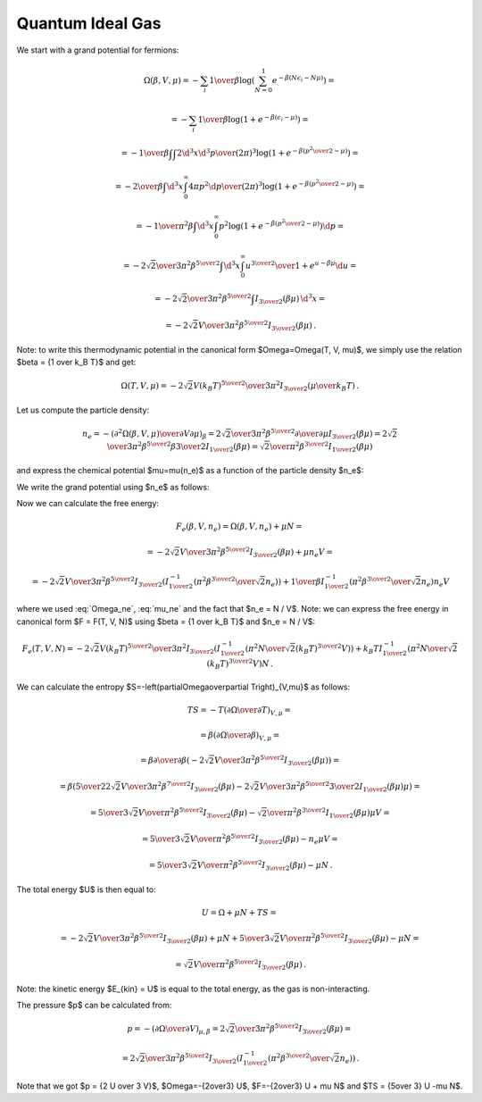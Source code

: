 Quantum Ideal Gas
=================

We start with a grand potential for fermions:

.. math::

    \Omega(\beta, V, \mu)
    = -\sum_i {1\over\beta}
        \log\left(\sum_{N=0}^1 e^{-\beta\left(N\epsilon_i - N\mu\right)}\right)
            =

    = -\sum_i {1\over\beta}
        \log\left(1 + e^{-\beta\left(\epsilon_i - \mu\right)}\right)
            =

    = -{1\over\beta}
        \int \int {2\d^3 x \d^3 p \over (2\pi)^3} \log\left(1 +
            e^{-\beta\left({p^2\over 2} - \mu\right)}\right)
            =

    = -{2\over\beta}
        \int \d^3 x \int_0^\infty{ 4\pi p^2 \d p \over (2\pi)^3} \log\left(1 +
            e^{-\beta\left({p^2\over 2} - \mu\right)}\right)
            =

    = -{1\over \pi^2 \beta}
        \int \d^3 x \int_0^\infty p^2 \log\left(1 +
            e^{-\beta\left({p^2\over 2} - \mu\right)}\right) \d p
            =

    = -{2\sqrt2 \over 3 \pi^2 \beta^{5\over2}}
        \int \d^3 x \int_0^\infty {u^{3\over2} \over
            1 + e^{u-\beta\mu}} \d u
                =

    = -{2\sqrt2 \over 3 \pi^2 \beta^{5\over2}}
        \int I_{3\over2}\left(\beta\mu\right) \,\d^3 x
        =

    = -{2\sqrt2 V \over 3 \pi^2 \beta^{5\over2}}
        I_{3\over2}\left(\beta\mu\right) \,.

Note: to write this thermodynamic potential in the canonical form
$\Omega=\Omega(T, V, \mu)$, we simply
use the relation $\beta = {1 \over k_B T}$ and get:

.. math::

    \Omega(T, V, \mu)
        = -{2\sqrt2 V (k_B T)^{5\over2} \over 3 \pi^2}
            I_{3\over2}\left(\mu\over k_B T\right) \,.

Let us compute the particle density:

.. math::

    n_e = - \left({\partial^2 \Omega(\beta, V, \mu) \over
            \partial V \partial \mu}\right)_\beta
        = {2\sqrt2 \over 3 \pi^2 \beta^{5\over2}}
            {\partial \over \partial \mu}
                I_{3\over2}\left(\beta\mu\right)
        = {2\sqrt2 \over 3 \pi^2 \beta^{5\over2}}
            \beta {3\over 2} I_{1\over2}
                \left(\beta\mu\right)
        = {\sqrt2 \over \pi^2 \beta^{3\over2}} I_{1\over2}
                \left(\beta\mu\right)

and express the chemical potential $\mu=\mu(n_e)$ as a function of the particle
density $n_e$:

.. math::
    :label: mu_ne

    \mu = {1\over\beta} I_{1\over2}^{-1}\left(
                {\pi^2 \beta^{3\over2} \over \sqrt 2} n_e
            \right)

We write the grand potential using $n_e$ as follows:

.. math::
    :label: Omega_ne

    \Omega(\beta, V, n_e)
        = -{2\sqrt2 V \over 3 \pi^2 \beta^{5\over2}}
            I_{3\over2}\left(
            I_{1\over2}^{-1}\left(
                            {\pi^2 \beta^{3\over2} \over \sqrt 2} n_e
                        \right)
            \right)\,.

Now we can calculate the free energy:

.. math::

    F_e(\beta, V, n_e) = \Omega(\beta, V, n_e) + \mu N =

        = -{2\sqrt2 V \over 3 \pi^2 \beta^{5\over2}}
            I_{3\over2}\left(\beta\mu \right)
            + \mu n_e V =

        = -{2\sqrt2 V \over 3 \pi^2 \beta^{5\over2}}
            I_{3\over2}\left(
            I_{1\over2}^{-1}\left(
                            {\pi^2 \beta^{3\over2} \over \sqrt 2} n_e
                        \right)
            \right)
            +
            {1\over\beta} I_{1\over2}^{-1}\left(
                            {\pi^2 \beta^{3\over2} \over \sqrt 2} n_e
                        \right) n_e V

where we used :eq:`Omega_ne`, :eq:`mu_ne` and the fact that $n_e = N / V$.
Note: we can express the free energy in canonical form $F = F(T, V, N)$ using
$\beta = {1 \over k_B T}$ and $n_e = N / V$:

.. math::

    F_e(T, V, N)
        = -{2\sqrt2 V (k_B T)^{5\over2} \over 3 \pi^2 }
            I_{3\over2}\left(
            I_{1\over2}^{-1}\left(
                            {\pi^2 N \over \sqrt 2 (k_B T)^{3\over2} V}
                        \right)
            \right)
            +
            k_B T I_{1\over2}^{-1}\left(
                            {\pi^2 N \over \sqrt 2 (k_B T)^{3\over2} V}
                        \right) N \,.

We can calculate the entropy
$S=-\left(\partial\Omega\over\partial T\right)_{V,\mu}$ as follows:

.. math::

    TS
        =-T \left(\partial\Omega\over\partial T\right)_{V,\mu} =

        =\beta \left(\partial\Omega\over\partial \beta\right)_{V,\mu} =

        =\beta {\partial\over\partial \beta}\left(
            -{2\sqrt2 V \over 3 \pi^2 \beta^{5\over2}}
                I_{3\over2}\left(\beta\mu\right)
        \right) =

        =\beta \left(
            {5\over2}{2\sqrt2 V \over 3 \pi^2 \beta^{7\over2}}
            I_{3\over2}(\beta\mu)
            -{2\sqrt2 V \over 3 \pi^2 \beta^{5\over2}}
            {3\over2} I_{1\over2}(\beta\mu) \mu
        \right) =

        = {5\over3}{\sqrt2 V \over \pi^2 \beta^{5\over2}} I_{3\over2}(\beta\mu)
            -{\sqrt2\over \pi^2 \beta^{3\over2}} I_{1\over2}(\beta\mu) \mu V =

        = {5\over3}{\sqrt2 V \over \pi^2 \beta^{5\over2}} I_{3\over2}(\beta\mu)
            -n_e \mu V =

        = {5\over3}{\sqrt2 V \over \pi^2 \beta^{5\over2}} I_{3\over2}(\beta\mu)
            -\mu N \,.


The total energy $U$ is then equal to:

.. math::

    U = \Omega + \mu N + TS =

        = -{2\sqrt2 V \over 3 \pi^2 \beta^{5\over2}}
        I_{3\over2}\left(\beta\mu\right)
        + \mu N
        + {5\over3}{\sqrt2 V \over \pi^2 \beta^{5\over2}} I_{3\over2}(\beta\mu)
            -\mu N =

        = {\sqrt2 V \over \pi^2 \beta^{5\over2}}
        I_{3\over2}\left(\beta\mu\right) \,.

Note: the kinetic energy $E_{kin} = U$ is equal to the total energy, as the gas
is non-interacting.

The pressure $p$ can be calculated from:

.. math::

    p = - \left(\partial\Omega\over\partial V\right)_{\mu,\beta}
    = {2\sqrt2 \over 3 \pi^2 \beta^{5\over2}}
        I_{3\over2}\left(\beta\mu\right) =

        = {2\sqrt2 \over 3 \pi^2 \beta^{5\over2}}
            I_{3\over2}\left(
            I_{1\over2}^{-1}\left(
                            {\pi^2 \beta^{3\over2} \over \sqrt 2} n_e
                        \right)
            \right) \,.

Note that we got $p = {2 U \over 3 V}$, $\Omega=-{2\over3} U$,
$F=-{2\over3} U + \mu N$ and $TS = {5\over 3} U -\mu N$.
